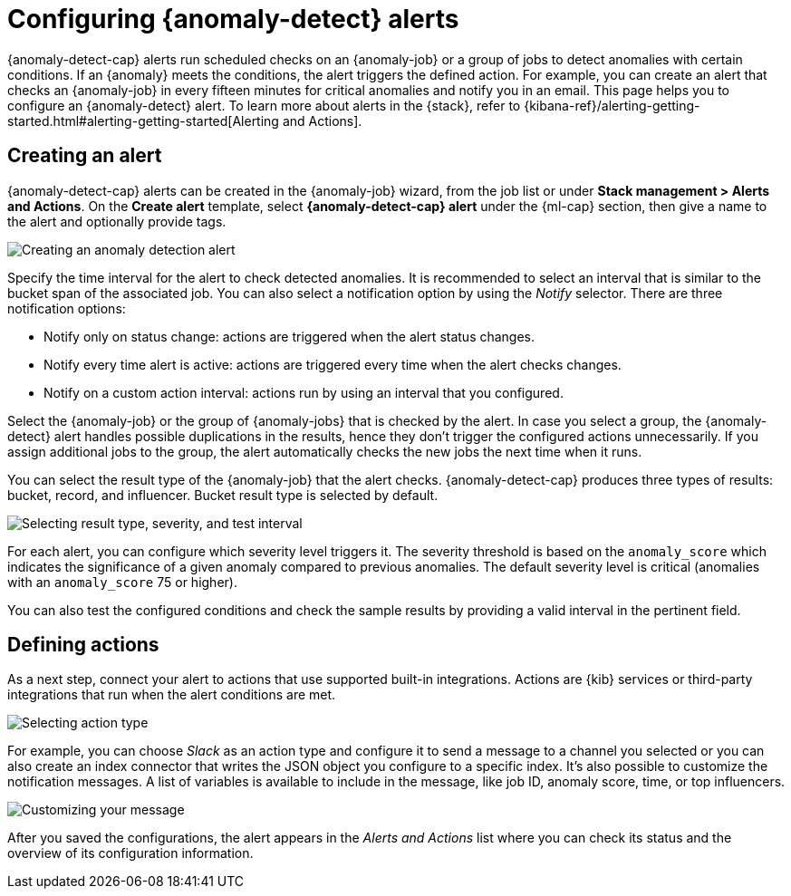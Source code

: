 [role="xpack"]
[[ml-configuring-alerts]]
= Configuring {anomaly-detect} alerts

{anomaly-detect-cap} alerts run scheduled checks on an {anomaly-job} or a group 
of jobs to detect anomalies with certain conditions. If an {anomaly} meets the 
conditions, the alert triggers the defined action. For example, you can create 
an alert that checks an {anomaly-job} in every fifteen minutes for critical 
anomalies and notify you in an email. This page helps you to configure an 
{anomaly-detect} alert. To learn more about alerts in the {stack}, refer to 
{kibana-ref}/alerting-getting-started.html#alerting-getting-started[Alerting and Actions].


[[creating-anomaly-alerts]]
== Creating an alert

{anomaly-detect-cap} alerts can be created in the {anomaly-job} wizard, from the 
job list or under **Stack management > Alerts and Actions**. On the *Create 
alert* template, select *{anomaly-detect-cap} alert* under the {ml-cap} section, 
then give a name to the alert and optionally provide tags.

[role="screenshot"]
image::images/ml-anomaly-alert-type.jpg["Creating an anomaly detection alert"]

Specify the time interval for the alert to check detected anomalies. It is 
recommended to select an interval that is similar to the bucket span of the 
associated job. You can also select a notification option by using the _Notify_ 
selector. There are three notification options:

* Notify only on status change: actions are triggered when the alert status 
  changes.
* Notify every time alert is active: actions are triggered every time when the 
  alert checks changes.
* Notify on a custom action interval: actions run by using an interval that you 
  configured.
  
Select the {anomaly-job} or the group of {anomaly-jobs} that is checked by the 
alert. In case you select a group, the {anomaly-detect} alert handles possible 
duplications in the results, hence they don't trigger the configured actions 
unnecessarily. If you assign additional jobs to the group, the alert 
automatically checks the new jobs the next time when it runs.

You can select the result type of the {anomaly-job} that the alert checks. 
{anomaly-detect-cap} produces three types of results: bucket, record, and 
influencer. Bucket result type is selected by default.

[role="screenshot"]
image::images/ml-anomaly-alert-severity.jpg["Selecting result type, severity, and test interval"]

For each alert, you can configure which severity level triggers it. The severity 
threshold is based on the `anomaly_score` which indicates the significance of a 
given anomaly compared to previous anomalies. The default severity level is 
critical (anomalies with an `anomaly_score` 75 or higher).

You can also test the configured conditions and check the sample results by 
providing a valid interval in the pertinent field.


[[defining-actions]]
== Defining actions

As a next step, connect your alert to actions that use supported built-in 
integrations. Actions are {kib} services or third-party integrations that run 
when the alert conditions are met.

[role="screenshot"]
image::images/ml-anomaly-alert-actions.jpg["Selecting action type"]

For example, you can choose _Slack_ as an action type and configure it to send a 
message to a channel you selected or you can also create an index connector that 
writes the JSON object you configure to a specific index. It's also possible to 
customize the notification messages. A list of variables is available to include 
in the message, like job ID, anomaly score, time, or top influencers.

[role="screenshot"]
image::images/ml-anomaly-alert-messages.jpg["Customizing your message"]

After you saved the configurations, the alert appears in the _Alerts and 
Actions_ list where you can check its status and the overview of its 
configuration information.